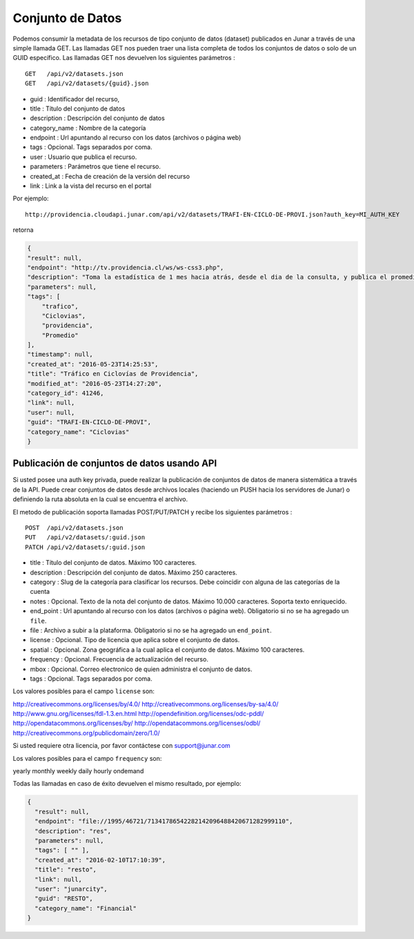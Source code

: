 Conjunto de Datos
==================

Podemos consumir la metadata de los recursos de tipo conjunto de datos (dataset) publicados en Junar a través de una simple llamada GET.
Las llamadas GET nos pueden traer una lista completa de todos los conjuntos de datos o solo de un GUID específico.
Las llamadas GET nos devuelven los siguientes parámetros :

::

    GET   /api/v2/datasets.json
    GET   /api/v2/datasets/{guid}.json

- guid : Identificador del recurso,
- title : Título del conjunto de datos
- description : Descripción del conjunto de datos
- category_name : Nombre de la categoría
- endpoint : Url apuntando al recurso con los datos (archivos o página web)
- tags : Opcional. Tags separados por coma.
- user : Usuario que publica el recurso.
- parameters : Parámetros  que tiene el recurso.
- created_at : Fecha de creación de la versión del recurso
- link : Link a la vista del recurso en el portal

Por ejemplo::

 http://providencia.cloudapi.junar.com/api/v2/datasets/TRAFI-EN-CICLO-DE-PROVI.json?auth_key=MI_AUTH_KEY 


retorna

.. code-block:: json

    {
    "result": null,
    "endpoint": "http://tv.providencia.cl/ws/ws-css3.php",
    "description": "Toma la estadística de 1 mes hacia atrás, desde el dia de la consulta, y publica el promedio por dia de la semana, por hora y sentido.",
    "parameters": null,
    "tags": [
        "trafico",
        "Ciclovias",
        "providencia",
        "Promedio"
    ],
    "timestamp": null,
    "created_at": "2016-05-23T14:25:53",
    "title": "Tráfico en Ciclovías de Providencia",
    "modified_at": "2016-05-23T14:27:20",
    "category_id": 41246,
    "link": null,
    "user": null,
    "guid": "TRAFI-EN-CICLO-DE-PROVI",
    "category_name": "Ciclovias"
    }

Publicación de conjuntos de datos usando API
--------------------------------------------

Si usted posee una auth key privada, puede realizar la publicación de conjuntos de datos de manera sistemática a través de la API. Puede crear conjuntos de datos desde archivos locales (haciendo un PUSH hacia los servidores de Junar) o definiendo la ruta absoluta en la cual se encuentra el archivo. 

El metodo de publicación soporta llamadas POST/PUT/PATCH y recibe los siguientes parámetros :

::

    POST  /api/v2/datasets.json
    PUT   /api/v2/datasets/:guid.json
    PATCH /api/v2/datasets/:guid.json



- title : Título del conjunto de datos. Máximo 100 caracteres.
- description : Descripción del conjunto de datos. Máximo 250 caracteres.
- category : Slug de la categoría para clasificar los recursos. Debe coincidir con alguna de las categorías de la cuenta
- notes : Opcional. Texto de la nota del conjunto de datos. Máximo 10.000 caracteres. Soporta texto enriquecido.
- end_point : Url apuntando al recurso con los datos (archivos o página web). Obligatorio si no se ha agregado un ``file``.
- file : Archivo a subir a la plataforma. Obligatorio si no se ha agregado un ``end_point``.
- license : Opcional. Tipo de licencia que aplica sobre el conjunto de datos.
- spatial : Opcional. Zona geográfica a la cual aplica el conjunto de datos. Máximo 100 caracteres.
- frequency : Opcional. Frecuencia de actualización del recurso.
- mbox : Opcional. Correo electronico de quien administra el conjunto de datos.
- tags : Opcional. Tags separados por coma.

Los valores posibles para el campo ``license`` son::

http://creativecommons.org/licenses/by/4.0/
http://creativecommons.org/licenses/by-sa/4.0/
http://www.gnu.org/licenses/fdl-1.3.en.html
http://opendefinition.org/licenses/odc-pddl/
http://opendatacommons.org/licenses/by/
http://opendatacommons.org/licenses/odbl/
http://creativecommons.org/publicdomain/zero/1.0/

Si usted requiere otra licencia, por favor contáctese con support@junar.com

Los valores posibles para el campo ``frequency`` son::

yearly
monthly
weekly
daily
hourly
ondemand

Todas las llamadas en caso de éxito devuelven el mismo resultado, por ejemplo:

.. code-block:: json

  {
    "result": null,
    "endpoint": "file://1995/46721/71341786542282142096488420671282999110",
    "description": "res",
    "parameters": null,
    "tags": [ "" ],
    "created_at": "2016-02-10T17:10:39",
    "title": "resto",
    "link": null,
    "user": "junarcity",
    "guid": "RESTO",
    "category_name": "Financial"
  }